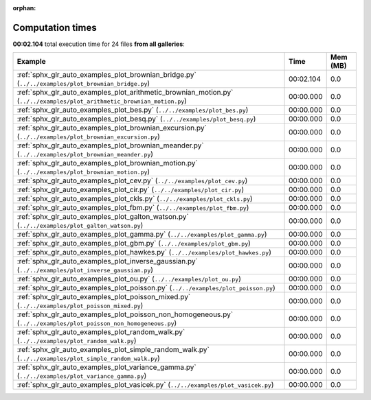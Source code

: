
:orphan:

.. _sphx_glr_sg_execution_times:


Computation times
=================
**00:02.104** total execution time for 24 files **from all galleries**:

.. container::

  .. raw:: html

    <style scoped>
    <link href="https://cdnjs.cloudflare.com/ajax/libs/twitter-bootstrap/5.3.0/css/bootstrap.min.css" rel="stylesheet" />
    <link href="https://cdn.datatables.net/1.13.6/css/dataTables.bootstrap5.min.css" rel="stylesheet" />
    </style>
    <script src="https://code.jquery.com/jquery-3.7.0.js"></script>
    <script src="https://cdn.datatables.net/1.13.6/js/jquery.dataTables.min.js"></script>
    <script src="https://cdn.datatables.net/1.13.6/js/dataTables.bootstrap5.min.js"></script>
    <script type="text/javascript" class="init">
    $(document).ready( function () {
        $('table.sg-datatable').DataTable({order: [[1, 'desc']]});
    } );
    </script>

  .. list-table::
   :header-rows: 1
   :class: table table-striped sg-datatable

   * - Example
     - Time
     - Mem (MB)
   * - :ref:`sphx_glr_auto_examples_plot_brownian_bridge.py` (``../../examples/plot_brownian_bridge.py``)
     - 00:02.104
     - 0.0
   * - :ref:`sphx_glr_auto_examples_plot_arithmetic_brownian_motion.py` (``../../examples/plot_arithmetic_brownian_motion.py``)
     - 00:00.000
     - 0.0
   * - :ref:`sphx_glr_auto_examples_plot_bes.py` (``../../examples/plot_bes.py``)
     - 00:00.000
     - 0.0
   * - :ref:`sphx_glr_auto_examples_plot_besq.py` (``../../examples/plot_besq.py``)
     - 00:00.000
     - 0.0
   * - :ref:`sphx_glr_auto_examples_plot_brownian_excursion.py` (``../../examples/plot_brownian_excursion.py``)
     - 00:00.000
     - 0.0
   * - :ref:`sphx_glr_auto_examples_plot_brownian_meander.py` (``../../examples/plot_brownian_meander.py``)
     - 00:00.000
     - 0.0
   * - :ref:`sphx_glr_auto_examples_plot_brownian_motion.py` (``../../examples/plot_brownian_motion.py``)
     - 00:00.000
     - 0.0
   * - :ref:`sphx_glr_auto_examples_plot_cev.py` (``../../examples/plot_cev.py``)
     - 00:00.000
     - 0.0
   * - :ref:`sphx_glr_auto_examples_plot_cir.py` (``../../examples/plot_cir.py``)
     - 00:00.000
     - 0.0
   * - :ref:`sphx_glr_auto_examples_plot_ckls.py` (``../../examples/plot_ckls.py``)
     - 00:00.000
     - 0.0
   * - :ref:`sphx_glr_auto_examples_plot_fbm.py` (``../../examples/plot_fbm.py``)
     - 00:00.000
     - 0.0
   * - :ref:`sphx_glr_auto_examples_plot_galton_watson.py` (``../../examples/plot_galton_watson.py``)
     - 00:00.000
     - 0.0
   * - :ref:`sphx_glr_auto_examples_plot_gamma.py` (``../../examples/plot_gamma.py``)
     - 00:00.000
     - 0.0
   * - :ref:`sphx_glr_auto_examples_plot_gbm.py` (``../../examples/plot_gbm.py``)
     - 00:00.000
     - 0.0
   * - :ref:`sphx_glr_auto_examples_plot_hawkes.py` (``../../examples/plot_hawkes.py``)
     - 00:00.000
     - 0.0
   * - :ref:`sphx_glr_auto_examples_plot_inverse_gaussian.py` (``../../examples/plot_inverse_gaussian.py``)
     - 00:00.000
     - 0.0
   * - :ref:`sphx_glr_auto_examples_plot_ou.py` (``../../examples/plot_ou.py``)
     - 00:00.000
     - 0.0
   * - :ref:`sphx_glr_auto_examples_plot_poisson.py` (``../../examples/plot_poisson.py``)
     - 00:00.000
     - 0.0
   * - :ref:`sphx_glr_auto_examples_plot_poisson_mixed.py` (``../../examples/plot_poisson_mixed.py``)
     - 00:00.000
     - 0.0
   * - :ref:`sphx_glr_auto_examples_plot_poisson_non_homogeneous.py` (``../../examples/plot_poisson_non_homogeneous.py``)
     - 00:00.000
     - 0.0
   * - :ref:`sphx_glr_auto_examples_plot_random_walk.py` (``../../examples/plot_random_walk.py``)
     - 00:00.000
     - 0.0
   * - :ref:`sphx_glr_auto_examples_plot_simple_random_walk.py` (``../../examples/plot_simple_random_walk.py``)
     - 00:00.000
     - 0.0
   * - :ref:`sphx_glr_auto_examples_plot_variance_gamma.py` (``../../examples/plot_variance_gamma.py``)
     - 00:00.000
     - 0.0
   * - :ref:`sphx_glr_auto_examples_plot_vasicek.py` (``../../examples/plot_vasicek.py``)
     - 00:00.000
     - 0.0
